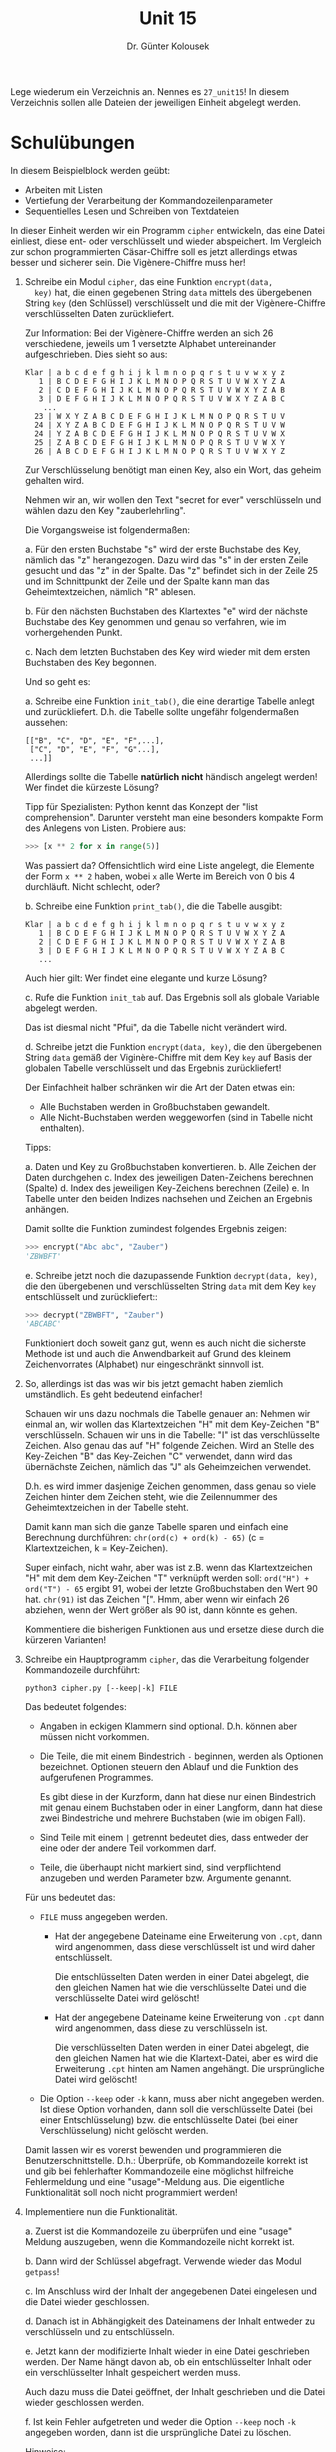 
#+TITLE: Unit 15
#+AUTHOR: Dr. Günter Kolousek

#+OPTIONS: texht:t toc:nil
#+LATEX_CLASS: koma-article
#+LATEX_CLASS_OPTIONS: [parskip=half]
#+LATEX_HEADER:
#+LATEX_HEADER_EXTRA:

Lege wiederum ein Verzeichnis an. Nennes es =27_unit15=! In diesem Verzeichnis
sollen alle Dateien der jeweiligen Einheit abgelegt werden.

* Schulübungen

In diesem Beispielblock werden geübt:

- Arbeiten mit Listen
- Vertiefung der Verarbeitung der Kommandozeilenparameter
- Sequentielles Lesen und Schreiben von Textdateien

In dieser Einheit werden wir ein Programm =cipher= entwickeln, das
eine Datei einliest, diese ent- oder verschlüsselt und wieder abspeichert.
Im Vergleich zur schon programmierten Cäsar-Chiffre soll es jetzt allerdings
etwas besser und sicherer sein. Die Vigènere-Chiffre muss her!

1. Schreibe ein Modul =cipher=, das eine Funktion =encrypt(data,
   key)= hat, die einen gegebenen String =data= mittels des
   übergebenen String =key= (den Schlüssel) verschlüsselt und die
   mit der Vigènere-Chiffre verschlüsselten Daten zurückliefert.

   Zur Information: Bei der Vigènere-Chiffre werden an sich 26 verschiedene,
   jeweils um 1 versetzte Alphabet untereinander aufgeschrieben. Dies sieht so
   aus:

   #+BEGIN_EXAMPLE
   Klar | a b c d e f g h i j k l m n o p q r s t u v w x y z
      1 | B C D E F G H I J K L M N O P Q R S T U V W X Y Z A
      2 | C D E F G H I J K L M N O P Q R S T U V W X Y Z A B
      3 | D E F G H I J K L M N O P Q R S T U V W X Y Z A B C
       ...
     23 | W X Y Z A B C D E F G H I J K L M N O P Q R S T U V
     24 | X Y Z A B C D E F G H I J K L M N O P Q R S T U V W
     24 | Y Z A B C D E F G H I J K L M N O P Q R S T U V W X
     25 | Z A B C D E F G H I J K L M N O P Q R S T U V W X Y
     26 | A B C D E F G H I J K L M N O P Q R S T U V W X Y Z
   #+END_EXAMPLE

   Zur Verschlüsselung benötigt man einen Key, also ein Wort, das
   geheim gehalten wird.

   Nehmen wir an, wir wollen den Text "secret for ever" verschlüsseln
   und wählen dazu den Key "zauberlehrling".

   Die Vorgangsweise ist folgendermaßen:

   a. Für den ersten Buchstabe "s" wird der erste Buchstabe des Key,
      nämlich das "z" herangezogen. Dazu wird das "s" in der ersten
      Zeile gesucht und das "z" in der Spalte. Das "z" befindet sich
      in der Zeile 25 und im Schnittpunkt der Zeile und der Spalte
      kann man das Geheimtextzeichen, nämlich "R" ablesen.
   
   b. Für den nächsten Buchstaben des Klartextes "e" wird der nächste
      Buchstabe des Key genommen und genau so verfahren, wie im vorhergehenden
      Punkt.
   
   c. Nach dem letzten Buchstaben des Key wird wieder mit dem ersten
      Buchstaben des Key begonnen.

   Und so geht es:

   a. Schreibe eine Funktion =init_tab()=, die eine derartige
      Tabelle anlegt und zurückliefert. D.h. die Tabelle sollte
      ungefähr folgendermaßen aussehen:

      #+BEGIN_EXAMPLE
      [["B", "C", "D", "E", "F",...],
       ["C", "D", "E", "F", "G"...],
       ...]]
      #+END_EXAMPLE 

      Allerdings sollte die Tabelle *natürlich* **nicht** händisch
      angelegt werden! Wer findet die kürzeste Lösung?

      Tipp für Spezialisten: Python kennt das Konzept der "list
      comprehension". Darunter versteht man eine besonders kompakte Form des
      Anlegens von Listen. Probiere aus:

      #+BEGIN_SRC python
      >>> [x ** 2 for x in range(5)]
      #+END_SRC
           
      Was passiert da? Offensichtlich wird eine Liste angelegt, die
      Elemente der Form =x ** 2= haben, wobei =x= alle Werte
      im Bereich von 0 bis 4 durchläuft. Nicht schlecht, oder?

   b. Schreibe eine Funktion =print_tab()=, die die Tabelle ausgibt:

      #+BEGIN_EXAMPLE
      Klar | a b c d e f g h i j k l m n o p q r s t u v w x y z
         1 | B C D E F G H I J K L M N O P Q R S T U V W X Y Z A
         2 | C D E F G H I J K L M N O P Q R S T U V W X Y Z A B
         3 | D E F G H I J K L M N O P Q R S T U V W X Y Z A B C
         ...
      #+END_EXAMPLE

      Auch hier gilt: Wer findet eine elegante und kurze Lösung?

   c. Rufe die Funktion =init_tab= auf. Das Ergebnis soll als
      globale Variable abgelegt werden.

      Das ist diesmal nicht "Pfui", da die Tabelle nicht verändert
      wird.

   d. Schreibe jetzt die Funktion =encrypt(data, key)=, die den
      übergebenen String =data= gemäß der Viginère-Chiffre mit dem
      Key =key= auf Basis der globalen Tabelle verschlüsselt und das
      Ergebnis zurückliefert!

      Der Einfachheit halber schränken wir die Art der Daten etwas ein:

      - Alle Buchstaben werden in Großbuchstaben gewandelt.
      - Alle Nicht-Buchstaben werden weggeworfen (sind in Tabelle nicht
        enthalten).

      Tipps:

      a. Daten und Key zu Großbuchstaben konvertieren.
      b. Alle Zeichen der Daten durchgehen
      c. Index des jeweiligen Daten-Zeichens berechnen (Spalte)
      d. Index des jeweiligen Key-Zeichens berechnen (Zeile)
      e. In Tabelle unter den beiden Indizes nachsehen und Zeichen
         an Ergebnis anhängen.

      Damit sollte die Funktion zumindest folgendes Ergebnis zeigen:

      #+BEGIN_SRC python
      >>> encrypt("Abc abc", "Zauber")
      'ZBWBFT'
      #+END_SRC
      
   e. Schreibe jetzt noch die dazupassende Funktion =decrypt(data, key)=,
      die den übergebenen und verschlüsselten String =data= mit dem
      Key =key= entschlüsselt und zurückliefert::

      #+BEGIN_SRC python
      >>> decrypt("ZBWBFT", "Zauber")
      'ABCABC'
      #+END_SRC

   Funktioniert doch soweit ganz gut, wenn es auch nicht die sicherste
   Methode ist und auch die Anwendbarkeit auf Grund des kleinem
   Zeichenvorrates (Alphabet) nur eingeschränkt sinnvoll ist.

2. So, allerdings ist das was wir bis jetzt gemacht haben ziemlich
   umständlich. Es geht bedeutend einfacher!

   Schauen wir uns dazu nochmals die Tabelle genauer an: Nehmen wir
   einmal an, wir wollen das Klartextzeichen "H" mit dem Key-Zeichen "B"
   verschlüsseln. Schauen wir uns in die Tabelle: "I" ist das
   verschlüsselte Zeichen. Also genau das auf "H" folgende Zeichen. Wird
   an Stelle des Key-Zeichen "B" das Key-Zeichen "C" verwendet, dann
   wird das übernächste Zeichen, nämlich das "J" als Geheimzeichen
   verwendet.

   D.h. es wird immer dasjenige Zeichen genommen, dass genau so viele
   Zeichen hinter dem Zeichen steht, wie die Zeilennummer des
   Geheimtextzeichen in der Tabelle steht.

   Damit kann man sich die ganze Tabelle sparen und einfach eine
   Berechnung durchführen: =chr(ord(c) + ord(k) - 65)= (c = Klartextzeichen,
   k = Key-Zeichen).

   Super einfach, nicht wahr, aber was ist z.B. wenn das Klartextzeichen
   "H" mit dem dem Key-Zeichen "T" verknüpft werden soll:
   =ord("H") + ord("T") - 65= ergibt 91, wobei der letzte Großbuchstaben
   den Wert 90 hat. =chr(91)= ist das Zeichen "[". Hmm, aber wenn wir
   einfach 26 abziehen, wenn der Wert größer als 90 ist, dann könnte
   es gehen.

   Kommentiere die bisherigen Funktionen aus und ersetze diese
   durch die kürzeren Varianten!
   
3. Schreibe ein Hauptprogramm =cipher=, das die Verarbeitung folgender
   Kommandozeile durchführt:

   #+BEGIN_EXAMPLE
   python3 cipher.py [--keep|-k] FILE
   #+END_EXAMPLE

   Das bedeutet folgendes:

   - Angaben in eckigen Klammern sind optional. D.h. können aber müssen
     nicht vorkommen.
   
   - Die Teile, die mit einem Bindestrich =-= beginnen, werden als
     Optionen bezeichnet. Optionen steuern den Ablauf und die Funktion
     des aufgerufenen Programmes.

     Es gibt diese in der Kurzform, dann hat diese nur einen Bindestrich
     mit genau einem Buchstaben oder in einer Langform, dann hat diese
     zwei Bindestriche und mehrere Buchstaben (wie im obigen Fall).

   - Sind Teile mit einem =|= getrennt bedeutet dies, dass entweder
     der eine oder der andere Teil vorkommen darf.

   - Teile, die überhaupt nicht markiert sind, sind verpflichtend anzugeben
     und werden Parameter bzw. Argumente genannt.

   Für uns bedeutet das:

   - =FILE= muss angegeben werden.

     - Hat der angegebene Dateiname eine Erweiterung von =.cpt=,
       dann wird angenommen, dass diese verschlüsselt ist und wird
       daher entschlüsselt.

       Die entschlüsselten Daten werden in einer Datei abgelegt,
       die den gleichen Namen hat wie die verschlüsselte Datei
       und die verschlüsselte Datei wird gelöscht!

     - Hat der angegebene Dateiname keine Erweiterung von =.cpt=
       dann wird angenommen, dass diese zu verschlüsseln ist.

       Die verschlüsselten Daten werden in einer Datei abgelegt,
       die den gleichen Namen hat wie die Klartext-Datei, aber es
       wird die Erweiterung =.cpt= hinten am Namen angehängt.
       Die ursprüngliche Datei wird gelöscht!
        
   - Die Option =--keep= oder =-k= kann, muss aber nicht angegeben
     werden. Ist diese Option vorhanden, dann soll die verschlüsselte
     Datei (bei einer Entschlüsselung) bzw. die entschlüsselte Datei
     (bei einer Verschlüsselung) nicht gelöscht werden.

   Damit lassen wir es vorerst bewenden und programmieren die
   Benutzerschnittstelle. D.h.: Überprüfe, ob Kommandozeile korrekt
   ist und gib bei fehlerhafter Kommandozeile eine möglichst hilfreiche
   Fehlermeldung und eine "usage"-Meldung aus. Die eigentliche Funktionalität
   soll noch nicht programmiert werden!

4. Implementiere nun die Funktionalität.

   a. Zuerst ist die Kommandozeile zu überprüfen und eine "usage" Meldung
      auszugeben, wenn die Kommandozeile nicht korrekt ist.

   b. Dann wird der Schlüssel abgefragt. Verwende wieder das Modul
      =getpass=!

   c. Im Anschluss wird der Inhalt der angegebenen Datei eingelesen
      und die Datei wieder geschlossen.

   d. Danach ist in Abhängigkeit des Dateinamens der Inhalt entweder
      zu verschlüsseln und zu entschlüsseln.

   e. Jetzt kann der modifizierte Inhalt wieder in eine Datei geschrieben
      werden. Der Name hängt davon ab, ob ein entschlüsselter Inhalt
      oder ein verschlüsselter Inhalt gespeichert werden muss.

      Auch dazu muss die Datei geöffnet, der Inhalt geschrieben und
      die Datei wieder geschlossen werden.

   f. Ist kein Fehler aufgetreten und weder die Option =--keep= noch
      =-k= angegeben worden, dann ist die ursprüngliche Datei zu
      löschen.

   Hinweise:
   
   - =open(name, mode)= öffnet eine Datei =name= im Modus =mode=
     und liefert ein =file=-Objekt zurück.

     =mode=: =​"r"​= bedeutet lesen und =​"w"​= bedeutet schreiben.

   - Die Methode =read= eines =file=-Objektes liest die gesamte
     Datei ein und liefert einen String zurück.

   - Die Methode =close= eines =file=-Objektes schließt die Datei
     wieder.

   - Die Methode =write(content)= eines =file=-Objektes
     schreibt den String =content= in die Datei.

   - Die Funktion =remove(name)= im Modul =os= löscht die angegebene
     Datei mit dem Namen =name=.
